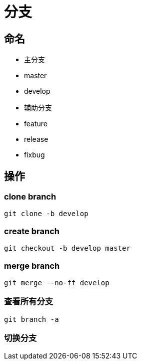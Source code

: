 
= 分支

== 命名

- 主分支

    - master

    - develop

- 辅助分支

    - feature
    - release
    - fixbug

== 操作

=== clone branch

[source,shell script]
----
git clone -b develop

----

=== create branch

[source,shell script]
----
git checkout -b develop master

----

=== merge branch

[source,shell script]
----
git merge --no-ff develop

----

=== 查看所有分支
----
git branch -a

----


=== 切换分支
